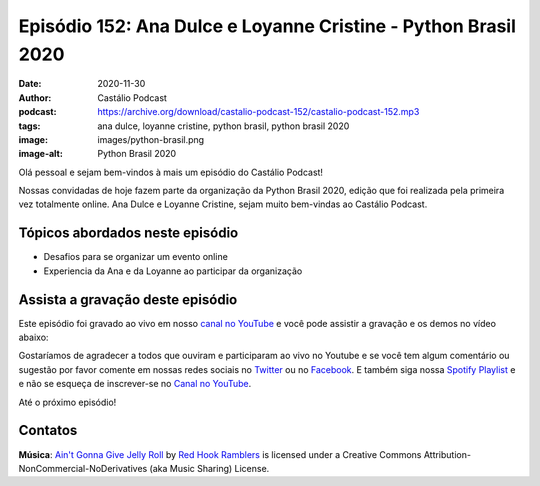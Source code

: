 ===============================================================
Episódio 152: Ana Dulce e Loyanne Cristine - Python Brasil 2020
===============================================================

:date: 2020-11-30
:author: Castálio Podcast
:podcast: https://archive.org/download/castalio-podcast-152/castalio-podcast-152.mp3
:tags: ana dulce, loyanne cristine, python brasil, python brasil 2020
:image: images/python-brasil.png
:image-alt: Python Brasil 2020

Olá pessoal e sejam bem-vindos à mais um episódio do Castálio Podcast!

Nossas convidadas de hoje fazem parte da organização da Python Brasil 2020,
edição que foi realizada pela primeira vez totalmente online. Ana Dulce e
Loyanne Cristine, sejam muito bem-vindas ao Castálio Podcast.

.. more

.. raw:: html

    <div class="clearfix"></div>

.. podcast:: castalio-podcast-152
    :heading: Escute enquanto lê os show notes!

.. raw:: html

    <div class="row">
        <div class="col-md-12">
            <a href="http://mng.bz/Qxnj" target="_blank">
                <img class="img-responsive" src="images/women-in-tech-conference.jpg" alt="live@manning Women in Technology" />
            </a>
        </div>
    </div>


Tópicos abordados neste episódio
================================

* Desafios para se organizar um evento online
* Experiencia da Ana e da Loyanne ao participar da organização


Assista a gravação deste episódio
=================================

Este episódio foi gravado ao vivo em nosso `canal no YouTube
<http://youtube.com/castaliopodcast>`_ e você pode assistir a gravação e os
demos no vídeo abaixo:

.. youtube:: tVDsqLMfsE4

Gostaríamos de agradecer a todos que ouviram e participaram ao vivo no Youtube
e se você tem algum comentário ou sugestão por favor comente em nossas redes
sociais no `Twitter <https://twitter.com/castaliopod>`_ ou no `Facebook
<https://www.facebook.com/castaliopod>`_. E também siga nossa `Spotify Playlist
<https://open.spotify.com/user/elyezermr/playlist/0PDXXZRXbJNTPVSnopiMXg>`_ e e
não se esqueça de inscrever-se no `Canal no YouTube
<http://youtube.com/castaliopodcast>`_.

Até o próximo episódio!

Contatos
========

.. raw:: html

    <div class="row">
        <div class="col-md-6">
            <p>
            <div class="media">
            <div class="media-left">
                <img class="media-object img-circle img-thumbnail" src="images/ana-dulce.jpg" alt="Ana Dulce" width="200px">
            </div>
            <div class="media-body">
                <h4 class="media-heading">Ana Dulce</h4>
                <ul class="list-unstyled">
                    <li><i class="fa fa-twitter"></i> <a href="https://twitter.com/4naDulceP">Twitter</a></li>
                </ul>
            </div>
            </div>
            </p>
        </div>
        <div class="col-md-6">
            <p>
            <div class="media">
            <div class="media-left">
                <img class="media-object img-circle img-thumbnail" src="images/loyanne-cristine.jpg" alt="Loyanne Cristine" width="200px">
            </div>
            <div class="media-body">
                <h4 class="media-heading">Loyanne Cristine</h4>
                <ul class="list-unstyled">
                    <li><i class="fa fa-twitter"></i> <a href="https://twitter.com/LoyanneC">Twitter</a></li>
                </ul>
            </div>
            </div>
            </p>
        </div>
    </div>

.. podcast:: castalio-podcast-152
    :heading: Escute Agora


.. class:: panel-body bg-info

    **Música**: `Ain't Gonna Give Jelly Roll`_ by `Red Hook Ramblers`_ is licensed under a Creative Commons Attribution-NonCommercial-NoDerivatives (aka Music Sharing) License.


.. Footer
.. _Ain't Gonna Give Jelly Roll: http://freemusicarchive.org/music/Red_Hook_Ramblers/Live__WFMU_on_Antique_Phonograph_Music_Program_with_MAC_Feb_8_2011/Red_Hook_Ramblers_-_12_-_Aint_Gonna_Give_Jelly_Roll
.. _Red Hook Ramblers: http://www.redhookramblers.com/
